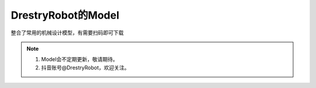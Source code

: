 DrestryRobot的Model
====================
整合了常用的机械设计模型，有需要扫码即可下载

.. figure:: images/39bd42c275263642687d6d171642d95.jpg
   :alt: DrestryRobot的Model

.. note::
    1. Model会不定期更新，敬请期待。
    2. 抖音账号@DrestryRobot，欢迎关注。